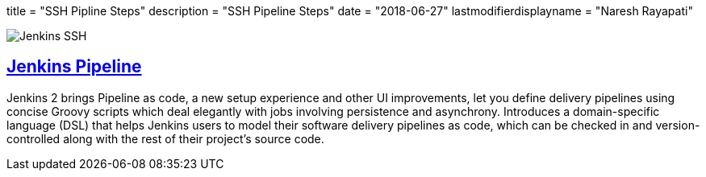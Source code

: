 +++
title = "SSH Pipline Steps"
description = "SSH Pipeline Steps"
date = "2018-06-27"
lastmodifierdisplayname = "Naresh Rayapati"
+++

image::https://raw.githubusercontent.com/jenkinsci/ssh-steps-plugin/master/docs/static/images/JenkinsPlusSSH.png[Jenkins SSH]


== https://jenkins.io/doc/book/pipeline/[Jenkins Pipeline]

Jenkins 2 brings Pipeline as code, a new setup experience and other UI improvements, let you define delivery pipelines using concise Groovy scripts which deal elegantly with jobs involving persistence and asynchrony. Introduces a domain-specific language (DSL) that helps Jenkins users to model their software delivery pipelines as code, which can be checked in and version-controlled along with the rest of their project's source code.